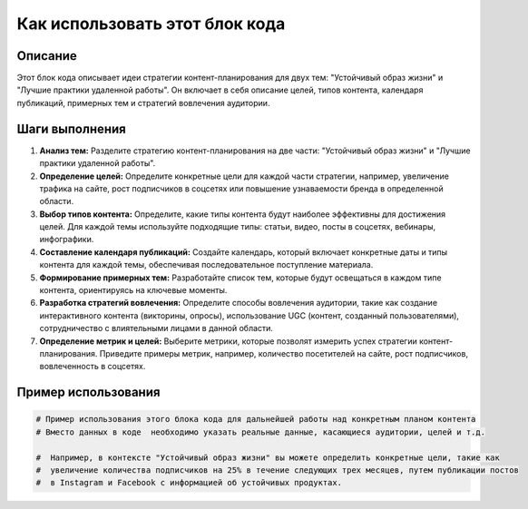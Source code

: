 Как использовать этот блок кода
=========================================================================================

Описание
-------------------------
Этот блок кода описывает идеи стратегии контент-планирования для двух тем: "Устойчивый образ жизни" и "Лучшие практики удаленной работы". Он включает в себя описание целей, типов контента, календаря публикаций, примерных тем и стратегий вовлечения аудитории.

Шаги выполнения
-------------------------
1. **Анализ тем:** Разделите стратегию контент-планирования на две части: "Устойчивый образ жизни" и "Лучшие практики удаленной работы".
2. **Определение целей:** Определите конкретные цели для каждой части стратегии, например, увеличение трафика на сайте, рост подписчиков в соцсетях или повышение узнаваемости бренда в определенной области.
3. **Выбор типов контента:** Определите, какие типы контента будут наиболее эффективны для достижения целей.  Для каждой темы используйте подходящие типы: статьи, видео, посты в соцсетях, вебинары, инфографики.
4. **Составление календаря публикаций:**  Создайте календарь, который включает конкретные даты и типы контента для каждой темы, обеспечивая последовательное поступление материала.
5. **Формирование примерных тем:**  Разработайте список тем, которые будут освещаться в каждом типе контента, ориентируясь на ключевые моменты.
6. **Разработка стратегий вовлечения:** Определите способы вовлечения аудитории, такие как создание интерактивного контента (викторины, опросы), использование UGC (контент, созданный пользователями), сотрудничество с влиятельными лицами в данной области.
7. **Определение метрик и целей:**  Выберите метрики, которые позволят измерить успех стратегии контент-планирования. Приведите примеры метрик, например, количество посетителей на сайте, рост подписчиков, вовлеченность в соцсетях.

Пример использования
-------------------------
.. code-block:: python

    # Пример использования этого блока кода для дальнейшей работы над конкретным планом контента
    # Вместо данных в коде  необходимо указать реальные данные, касающиеся аудитории, целей и т.д.

    #  Например, в контексте "Устойчивый образ жизни" вы можете определить конкретные цели, такие как
    #  увеличение количества подписчиков на 25% в течение следующих трех месяцев, путем публикации постов
    #  в Instagram и Facebook с информацией об устойчивых продуктах.